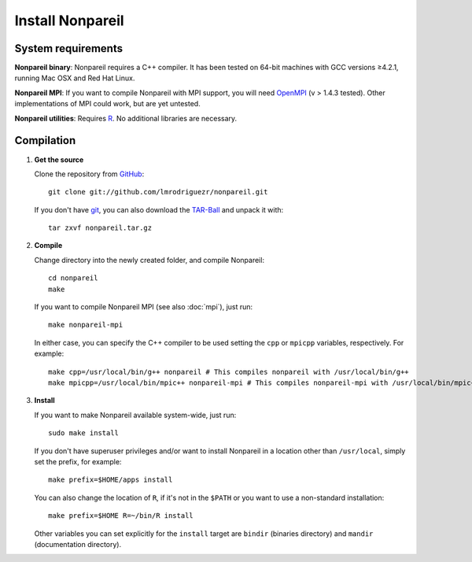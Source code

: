 Install Nonpareil
====================

System requirements
-------------------

**Nonpareil binary**: Nonpareil requires a C++ compiler. It has been tested on 64-bit machines with GCC versions ≥4.2.1, running Mac OSX and Red Hat Linux.

**Nonpareil MPI**: If you want to compile Nonpareil with MPI support, you will need OpenMPI_ (v > 1.4.3 tested). Other implementations of MPI could work, but
are yet untested.

**Nonpareil utilities**: Requires R_. No additional libraries are necessary.

Compilation
-----------

1. **Get the source**

   Clone the repository from GitHub_::

      git clone git://github.com/lmrodriguezr/nonpareil.git

   If you don't have git_, you can also download the TAR-Ball_ and unpack it with::

      tar zxvf nonpareil.tar.gz

2. **Compile**

   Change directory into the newly created folder, and compile Nonpareil::

      cd nonpareil
      make

   If you want to compile Nonpareil MPI (see also :doc:`mpi`), just run::
      
      make nonpareil-mpi

   In either case, you can specify the C++ compiler to be used setting the ``cpp`` or ``mpicpp`` variables, respectively. For example::
      
      make cpp=/usr/local/bin/g++ nonpareil # This compiles nonpareil with /usr/local/bin/g++
      make mpicpp=/usr/local/bin/mpic++ nonpareil-mpi # This compiles nonpareil-mpi with /usr/local/bin/mpic++

3. **Install**

   If you want to make Nonpareil available system-wide, just run::

      sudo make install

   If you don't have superuser privileges and/or want to install Nonpareil in a location other than ``/usr/local``, simply set the prefix, for
   example::
      
      make prefix=$HOME/apps install

   You can also change the location of ``R``, if it's not in the ``$PATH`` or you want to use a non-standard installation::

      make prefix=$HOME R=~/bin/R install

   Other variables you can set explicitly for the ``install`` target are ``bindir`` (binaries directory) and ``mandir`` (documentation directory).


.. _R: http://www.r-project.org/
.. _git: http://git-scm.com/
.. _GitHub: https://github.com/lmrodriguezr/nonpareil
.. _OpenMPI: http://www.open-mpi.org/
.. _TAR-Ball: https://github.com/lmrodriguezr/nonpareil/tarball/master
